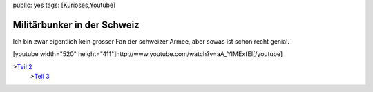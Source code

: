 public: yes
tags: [Kurioses,Youtube]

Militärbunker in der Schweiz
============================

Ich bin zwar eigentlich kein grosser Fan der schweizer Armee, aber sowas
ist schon recht genial.

[youtube width="520"
height="411"]http://www.youtube.com/watch?v=aA\_YIMExfEI[/youtube]

>\ `Teil 2 <http://www.youtube.com/watch?v=kqTfw8kcbko>`_
 >\ `Teil 3 <http://www.youtube.com/watch?v=K8C7Hc3zOSw>`_

